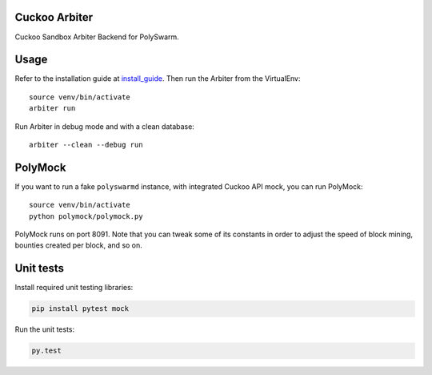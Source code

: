 Cuckoo Arbiter
==============

Cuckoo Sandbox Arbiter Backend for PolySwarm.


Usage
=====

Refer to the installation guide at `install_guide`_.
Then run the Arbiter from the VirtualEnv::

    source venv/bin/activate
    arbiter run


Run Arbiter in debug mode and with a clean database::

    arbiter --clean --debug run

.. _install_guide: docs/installation.rst


PolyMock
========

If you want to run a fake ``polyswarmd`` instance, with integrated Cuckoo API
mock, you can run PolyMock::

    source venv/bin/activate
    python polymock/polymock.py

PolyMock runs on port 8091.
Note that you can tweak some of its constants in order to adjust the
speed of block mining, bounties created per block, and so on.


Unit tests
==========

Install required unit testing libraries:

.. code:: bash

    pip install pytest mock

Run the unit tests:

.. code:: bash

    py.test
